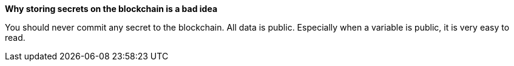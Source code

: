 *Why storing secrets on the blockchain is a bad idea*

You should never commit any secret to the blockchain. All data is public. Especially when a variable is public, it is very easy to read. 